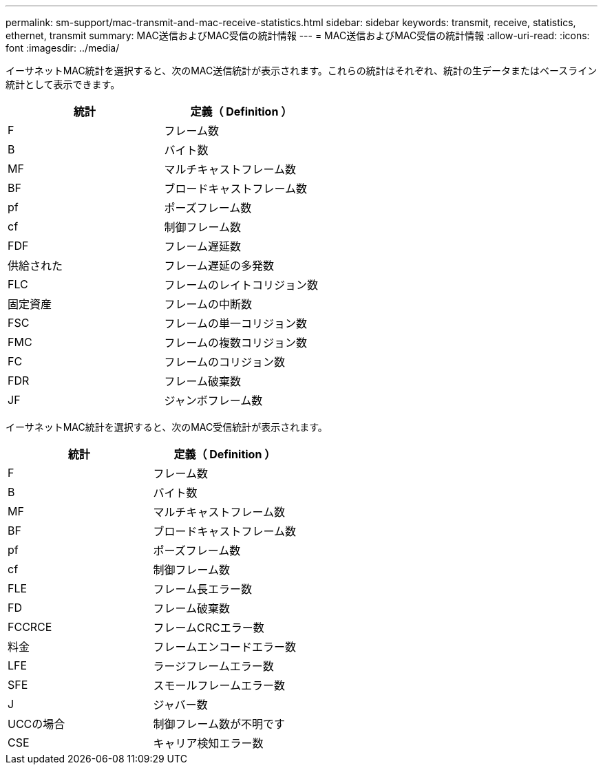 ---
permalink: sm-support/mac-transmit-and-mac-receive-statistics.html 
sidebar: sidebar 
keywords: transmit, receive, statistics, ethernet, transmit 
summary: MAC送信およびMAC受信の統計情報 
---
= MAC送信およびMAC受信の統計情報
:allow-uri-read: 
:icons: font
:imagesdir: ../media/


イーサネットMAC統計を選択すると、次のMAC送信統計が表示されます。これらの統計はそれぞれ、統計の生データまたはベースライン統計として表示できます。

[cols="2*"]
|===
| 統計 | 定義（ Definition ） 


 a| 
F
 a| 
フレーム数



 a| 
B
 a| 
バイト数



 a| 
MF
 a| 
マルチキャストフレーム数



 a| 
BF
 a| 
ブロードキャストフレーム数



 a| 
pf
 a| 
ポーズフレーム数



 a| 
cf
 a| 
制御フレーム数



 a| 
FDF
 a| 
フレーム遅延数



 a| 
供給された
 a| 
フレーム遅延の多発数



 a| 
FLC
 a| 
フレームのレイトコリジョン数



 a| 
固定資産
 a| 
フレームの中断数



 a| 
FSC
 a| 
フレームの単一コリジョン数



 a| 
FMC
 a| 
フレームの複数コリジョン数



 a| 
FC
 a| 
フレームのコリジョン数



 a| 
FDR
 a| 
フレーム破棄数



 a| 
JF
 a| 
ジャンボフレーム数

|===
イーサネットMAC統計を選択すると、次のMAC受信統計が表示されます。

[cols="2*"]
|===
| 統計 | 定義（ Definition ） 


 a| 
F
 a| 
フレーム数



 a| 
B
 a| 
バイト数



 a| 
MF
 a| 
マルチキャストフレーム数



 a| 
BF
 a| 
ブロードキャストフレーム数



 a| 
pf
 a| 
ポーズフレーム数



 a| 
cf
 a| 
制御フレーム数



 a| 
FLE
 a| 
フレーム長エラー数



 a| 
FD
 a| 
フレーム破棄数



 a| 
FCCRCE
 a| 
フレームCRCエラー数



 a| 
料金
 a| 
フレームエンコードエラー数



 a| 
LFE
 a| 
ラージフレームエラー数



 a| 
SFE
 a| 
スモールフレームエラー数



 a| 
J
 a| 
ジャバー数



 a| 
UCCの場合
 a| 
制御フレーム数が不明です



 a| 
CSE
 a| 
キャリア検知エラー数

|===